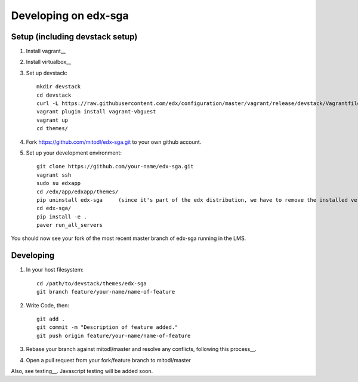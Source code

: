 Developing on edx-sga
==============================

Setup (including devstack setup)
~~~~~~~~~~~~~~~~~~~~~~~~~~~~~~~~

#. Install vagrant__
#. Install virtualbox__
#. Set up devstack::

    mkdir devstack
    cd devstack
    curl -L https://raw.githubusercontent.com/edx/configuration/master/vagrant/release/devstack/Vagrantfile > Vagrantfile
    vagrant plugin install vagrant-vbguest
    vagrant up
    cd themes/

#. Fork https://github.com/mitodl/edx-sga.git to your own github account.
#. Set up your development environment::

    git clone https://github.com/your-name/edx-sga.git    
    vagrant ssh    
    sudo su edxapp    
    cd /edx/app/edxapp/themes/    
    pip uninstall edx-sga     (since it's part of the edx distribution, we have to remove the installed version)
    cd edx-sga/    
    pip install -e .    
    paver run_all_servers    

You should now see your fork of the most recent master branch of edx-sga running in the LMS.

Developing
~~~~~~~~~~

#. In your host filesystem::

    cd /path/to/devstack/themes/edx-sga     
    git branch feature/your-name/name-of-feature    

#. Write Code, then::

    git add .    
    git commit -m "Description of feature added."    
    git push origin feature/your-name/name-of-feature    

#. Rebase your branch against mitodl/master and resolve any conflicts, following this process__.
#. Open a pull request from your fork/feature branch to mitodl/master

Also, see testing__. Javascript testing will be added soon.

.. _Install vagrant: http://docs.vagrantup.com/v2/installation/
.. _Install virtualbox: https://www.virtualbox.org/wiki/Downloads
.. _this process: https://github.com/edx/edx-platform/wiki/How-to-Rebase-a-Pull-Request
.. _testing: https://github.com/mitodl/edx-sga#testing